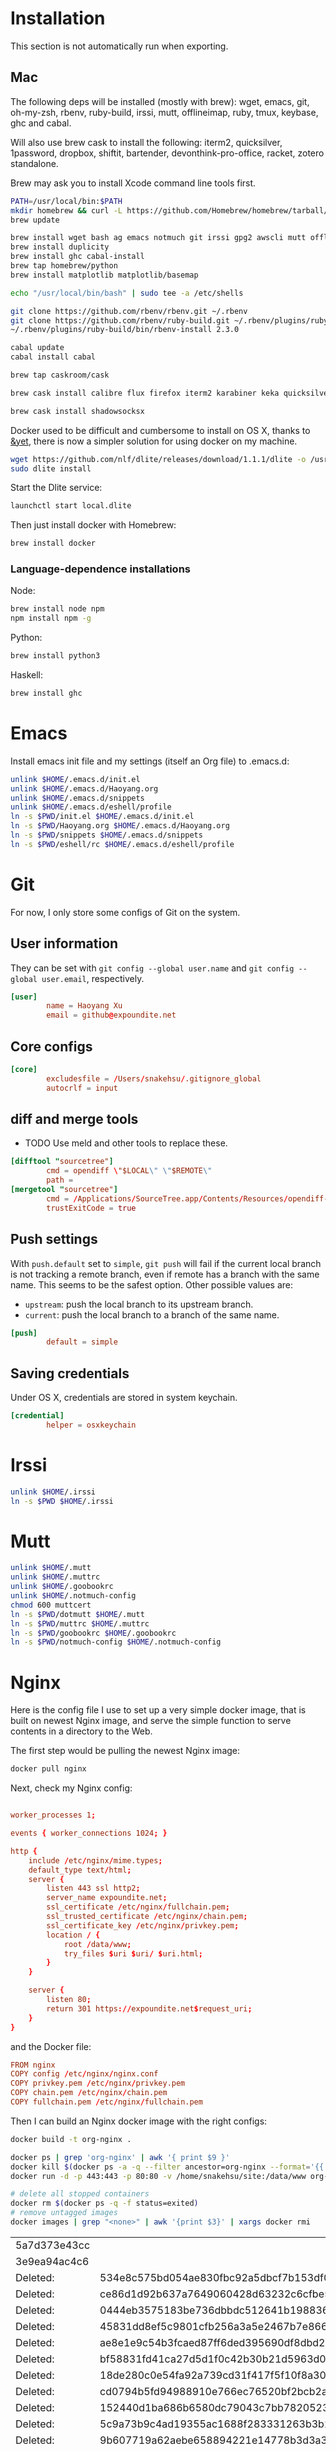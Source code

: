 # -*- org-confirm-babel-evaluate: nil -*-
* Installation
  This section is not automatically run when exporting.
** Mac
   The following deps will be installed (mostly with brew): wget, emacs, git, oh-my-zsh, rbenv, ruby-build, irssi, mutt, offlineimap, ruby, tmux, keybase, ghc and cabal.

Will also use brew cask to install the following: iterm2, quicksilver, 1password, dropbox, shiftit, bartender, devonthink-pro-office, racket, zotero standalone.

Brew may ask you to install Xcode command line tools first.

#+BEGIN_SRC sh :dir /usr/local
PATH=/usr/local/bin:$PATH
mkdir homebrew && curl -L https://github.com/Homebrew/homebrew/tarball/master | tar xz --strip 1 -C homebrew
brew update
#+END_SRC

#+BEGIN_SRC sh
brew install wget bash ag emacs notmuch git irssi gpg2 awscli mutt offline-imap tmux keybase mpw shadowsocks-libev
brew install duplicity
brew install ghc cabal-install
brew tap homebrew/python
brew install matplotlib matplotlib/basemap
#+END_SRC

#+BEGIN_SRC sh
echo "/usr/local/bin/bash" | sudo tee -a /etc/shells
#+END_SRC

#+RESULTS:
: /usr/local/bin/bash

#+BEGIN_SRC sh
git clone https://github.com/rbenv/rbenv.git ~/.rbenv
git clone https://github.com/rbenv/ruby-build.git ~/.rbenv/plugins/ruby-build
~/.rbenv/plugins/ruby-build/bin/rbenv-install 2.3.0
#+END_SRC

#+RESULTS:

#+BEGIN_SRC sh
cabal update
cabal install cabal
#+END_SRC

#+RESULTS:
| Config      | file              | path                     | source  | is                       | default | config              | file. |
| Config      | file              | /Users/xhy/.cabal/config | not     | found.                   |         |                     |       |
| Writing     | default           | configuration            | to      | /Users/xhy/.cabal/config |         |                     |       |
| Downloading | the               | latest                   | package | list                     | from    | hackage.haskell.org |       |
| Resolving   | dependencies...   |                          |         |                          |         |                     |       |
| Downloading | Cabal-1.22.6.0... |                          |         |                          |         |                     |       |
| Configuring | Cabal-1.22.6.0... |                          |         |                          |         |                     |       |
| Building    | Cabal-1.22.6.0... |                          |         |                          |         |                     |       |
| Installed   | Cabal-1.22.6.0    |                          |         |                          |         |                     |       |

#+BEGIN_SRC sh
brew tap caskroom/cask
#+END_SRC

#+BEGIN_SRC sh
brew cask install calibre flux firefox iterm2 karabiner keka quicksilver caffeine gpgtools dropbox shiftit squirrel devonthink-pro-office qgis racket scrivener transmission zotero
#+END_SRC

#+BEGIN_SRC sh
brew cask install shadowsocksx
#+END_SRC

Docker used to be difficult and cumbersome to install on OS X, thanks to [[https://blog.andyet.com/2016/01/25/easy-docker-on-osx/][&yet]], there is now a simpler solution for using docker on my machine.

#+BEGIN_SRC sh
wget https://github.com/nlf/dlite/releases/download/1.1.1/dlite -o /usr/local/bin/dlite
sudo dlite install
#+END_SRC

Start the Dlite service:
#+BEGIN_SRC sh
launchctl start local.dlite
#+END_SRC

Then just install docker with Homebrew:
#+BEGIN_SRC sh
brew install docker
#+END_SRC

*** Language-dependence installations

Node:
#+BEGIN_SRC sh
brew install node npm
npm install npm -g
#+END_SRC

Python:
#+BEGIN_SRC sh
brew install python3
#+END_SRC

Haskell:
#+BEGIN_SRC sh
brew install ghc
#+END_SRC
* Emacs

Install emacs init file and my settings (itself an Org file) to .emacs.d:

#+NAME: emacs
#+BEGIN_SRC sh :results silent :dir emacs
unlink $HOME/.emacs.d/init.el
unlink $HOME/.emacs.d/Haoyang.org
unlink $HOME/.emacs.d/snippets
unlink $HOME/.emacs.d/eshell/profile
ln -s $PWD/init.el $HOME/.emacs.d/init.el
ln -s $PWD/Haoyang.org $HOME/.emacs.d/Haoyang.org
ln -s $PWD/snippets $HOME/.emacs.d/snippets
ln -s $PWD/eshell/rc $HOME/.emacs.d/eshell/profile
#+END_SRC

* Git
  :PROPERTIES:
  :tangle:   ~/.gitconfig
  :END:

For now, I only store some configs of Git on the system.

** User information
   They can be set with ~git config --global user.name~ and ~git config --global user.email~, respectively.

  #+BEGIN_SRC conf
    [user]
            name = Haoyang Xu
            email = github@expoundite.net
  #+END_SRC

** Core configs
  #+BEGIN_SRC conf
    [core]
            excludesfile = /Users/snakehsu/.gitignore_global
            autocrlf = input
  #+END_SRC
** diff and merge tools
   - TODO Use meld and other tools to replace these.
  #+BEGIN_SRC conf
    [difftool "sourcetree"]
            cmd = opendiff \"$LOCAL\" \"$REMOTE\"
            path = 
    [mergetool "sourcetree"]
            cmd = /Applications/SourceTree.app/Contents/Resources/opendiff-w.sh \"$LOCAL\" \"$REMOTE\" -ancestor \"$BASE\" -merge \"$MERGED\"
            trustExitCode = true
  #+END_SRC
** Push settings

   With ~push.default~ set to ~simple~, ~git push~ will fail if the current local branch is not tracking a remote branch, even if remote has a branch with the same name. This seems to be the safest option. Other possible values are:

   - ~upstream~: push the local branch to its upstream branch.
   - ~current~: push the local branch to a branch of the same name.

  #+BEGIN_SRC conf
    [push]
            default = simple
  #+END_SRC
** Saving credentials

   Under OS X, credentials are stored in system keychain.

  #+BEGIN_SRC conf
    [credential]
            helper = osxkeychain
  #+END_SRC

* Irssi

#+NAME: irssi
#+BEGIN_SRC sh :results silent :dir irssi
unlink $HOME/.irssi
ln -s $PWD $HOME/.irssi
#+END_SRC

* Mutt
  
#+NAME: mutt
#+BEGIN_SRC sh :results silent :dir mutt
unlink $HOME/.mutt
unlink $HOME/.muttrc
unlink $HOME/.goobookrc
unlink $HOME/.notmuch-config
chmod 600 muttcert
ln -s $PWD/dotmutt $HOME/.mutt
ln -s $PWD/muttrc $HOME/.muttrc
ln -s $PWD/goobookrc $HOME/.goobookrc
ln -s $PWD/notmuch-config $HOME/.notmuch-config
#+END_SRC

* Nginx
  Here is the config file I use to set up a very simple docker image, that is built on newest Nginx image, and serve the simple function to serve contents in a directory to the Web.

  The first step would be pulling the newest Nginx image:

  #+NAME: nginx-pull
  #+BEGIN_SRC sh :dir /snakehsu@ssh.expoundite.net:/home/snakehsu/src/docker-nginx
  docker pull nginx
  #+END_SRC

  Next, check my Nginx config:

  #+NAME: nginx-config
  #+BEGIN_SRC conf :tangle /snakehsu@ssh.expoundite.net:/home/snakehsu/src/docker-nginx/config

    worker_processes 1;

    events { worker_connections 1024; }

    http {
        include /etc/nginx/mime.types;
        default_type text/html;
        server {
            listen 443 ssl http2;
            server_name expoundite.net;
            ssl_certificate /etc/nginx/fullchain.pem;
            ssl_trusted_certificate /etc/nginx/chain.pem;
            ssl_certificate_key /etc/nginx/privkey.pem;
            location / {
                root /data/www;
                try_files $uri $uri/ $uri.html;
            }
        }

        server {
            listen 80;
            return 301 https://expoundite.net$request_uri;
        }
    }
  #+END_SRC
  
  and the Docker file:

  #+NAME: nginx-dockerfile
  #+BEGIN_SRC conf :tangle /snakehsu@ssh.expoundite.net:/home/snakehsu/src/docker-nginx/Dockerfile
    FROM nginx
    COPY config /etc/nginx/nginx.conf
    COPY privkey.pem /etc/nginx/privkey.pem
    COPY chain.pem /etc/nginx/chain.pem
    COPY fullchain.pem /etc/nginx/fullchain.pem
  #+END_SRC
  
  Then I can build an Nginx docker image with the right configs:

  #+NAME: nginx-build
  #+BEGIN_SRC sh :dir /snakehsu@ssh.expoundite.net:src/docker-nginx
    docker build -t org-nginx .
  #+END_SRC
  
  #+NAME: nginx-restart
  #+BEGIN_SRC sh :dir /snakehsu@ssh.expoundite.net:
    docker ps | grep 'org-nginx' | awk '{ print $9 }'
    docker kill $(docker ps -a -q --filter ancestor=org-nginx --format='{{.ID}}')
    docker run -d -p 443:443 -p 80:80 -v /home/snakehsu/site:/data/www org-nginx
  #+END_SRC

  #+NAME: nginx-cleanup
  #+BEGIN_SRC sh :dir /snakehsu@ssh.expoundite.net:
    # delete all stopped containers
    docker rm $(docker ps -q -f status=exited)
    # remove untagged images
    docker images | grep "<none>" | awk '{print $3}' | xargs docker rmi
  #+END_SRC

  #+RESULTS: nginx-cleanup
  | 5a7d373e43cc |                                                                  |
  | 3e9ea94ac4c6 |                                                                  |
  | Deleted:     | 534e8c575bd054ae830fbc92a5dbcf7b153df0cd413da6a6ae079b3f133041e5 |
  | Deleted:     | ce86d1d92b637a7649060428d63232c6cfbe5defb2de98cb403da6977e8f2558 |
  | Deleted:     | 0444eb3575183be736dbbdc512641b1988363129c4732eae7b644e5e3e10af98 |
  | Deleted:     | 45831dd8ef5c9801cfb256a3a5e2467b7e86627cbd5fce46205ed09e1ed3f7e6 |
  | Deleted:     | ae8e1e9c54b3fcaed87ff6ded395690df8dbd2bb4e9842485ab36a89d491c6f9 |
  | Deleted:     | bf58831fd41ca27d5d1f0c42b30b21d5963d0e6ff2b65e1054ecc9ac402acc47 |
  | Deleted:     | 18de280c0e54fa92a739cd31f417f5f10f8a30041ef1f9c7de742541cf07e674 |
  | Deleted:     | cd0794b5fd94988910e766ec76520bf2bcb2a01a7f79f2d3fa50c02437c21284 |
  | Deleted:     | 152440d1ba686b6580dc79043c7bb7820523a526318e044f6f6657dac6592f50 |
  | Deleted:     | 5c9a73b9c4ad19355ac1688f283331263b3b26f3729d1ce7e7216604f0460d54 |
  | Deleted:     | 9b607719a62aebe658894221e14778b3d3a3a410a06ff7b35a95be9f4e6be007 |
  | Deleted:     | f32095d4ba8a9cbc622d10ae515b127cf863e47db3d63ed140f4ae85c7afb0cc |

* Ruby

#+NAME: ruby
#+BEGIN_SRC sh :results silent :dir ruby
unlink $HOME/.gemrc
ln -s $PWD/gemrc $HOME/.gemrc
#+END_SRC

* tmux

#+NAME: tmux
#+BEGIN_SRC sh :results silent :dir tmux
unlink $HOME/.tmux.conf
ln -s $PWD/tmux.conf $HOME/.tmux.conf
#+END_SRC

* Vim

I only sometimes use vim to do quick editing and send git commit message, so the vimrc is quite simple.

#+NAME: vim
#+BEGIN_SRC sh :results silent :dir vim
unlink $HOME/.vimrc
ln -s $PWD/vimrc $HOME/.vimrc
#+END_SRC

* zsh
  
#+NAME: zsh
#+BEGIN_SRC sh :results silent :dir zsh
unlink $HOME/.zshrc
ln -s $PWD/zshrc $HOME/.zshrc
#+END_SRC

* bash
  #+NAME: bash
  #+BEGIN_SRC sh :results silent :dir bash
  unlink $HOME/.profile
  unlink $HOME/.bashrc
  ln -s $PWD/profile $HOME/.profile
  ln -s $PWD/rc $HOME/.bashrc
  #+END_SRC
* Credentials

#+NAME: cred
#+BEGIN_SRC sh :dir creds :var PPH=(read-passwd "GnuPG Passphrase: ")
gpg2 -o credentials.org --passphrase="$PPH" -d credentials.org.gpg 
/usr/local/bin/emacs-24.5 credentials.org --batch --eval '(setq org-confirm-babel-evaluate nil)' -f org-org-export-as-org --kill
rm credentials.org
#+END_SRC

#+RESULTS: cred

* Execute
#+CALL: emacs() :results silent
#+CALL: irssi() :results silent
#+CALL: mutt() :results silent
#+CALL: ruby() :results silent
#+CALL: tmux() :results silent
#+CALL: vim() :results silent
#+CALL: zsh() :results silent
#+CALL: bash() :results silent
